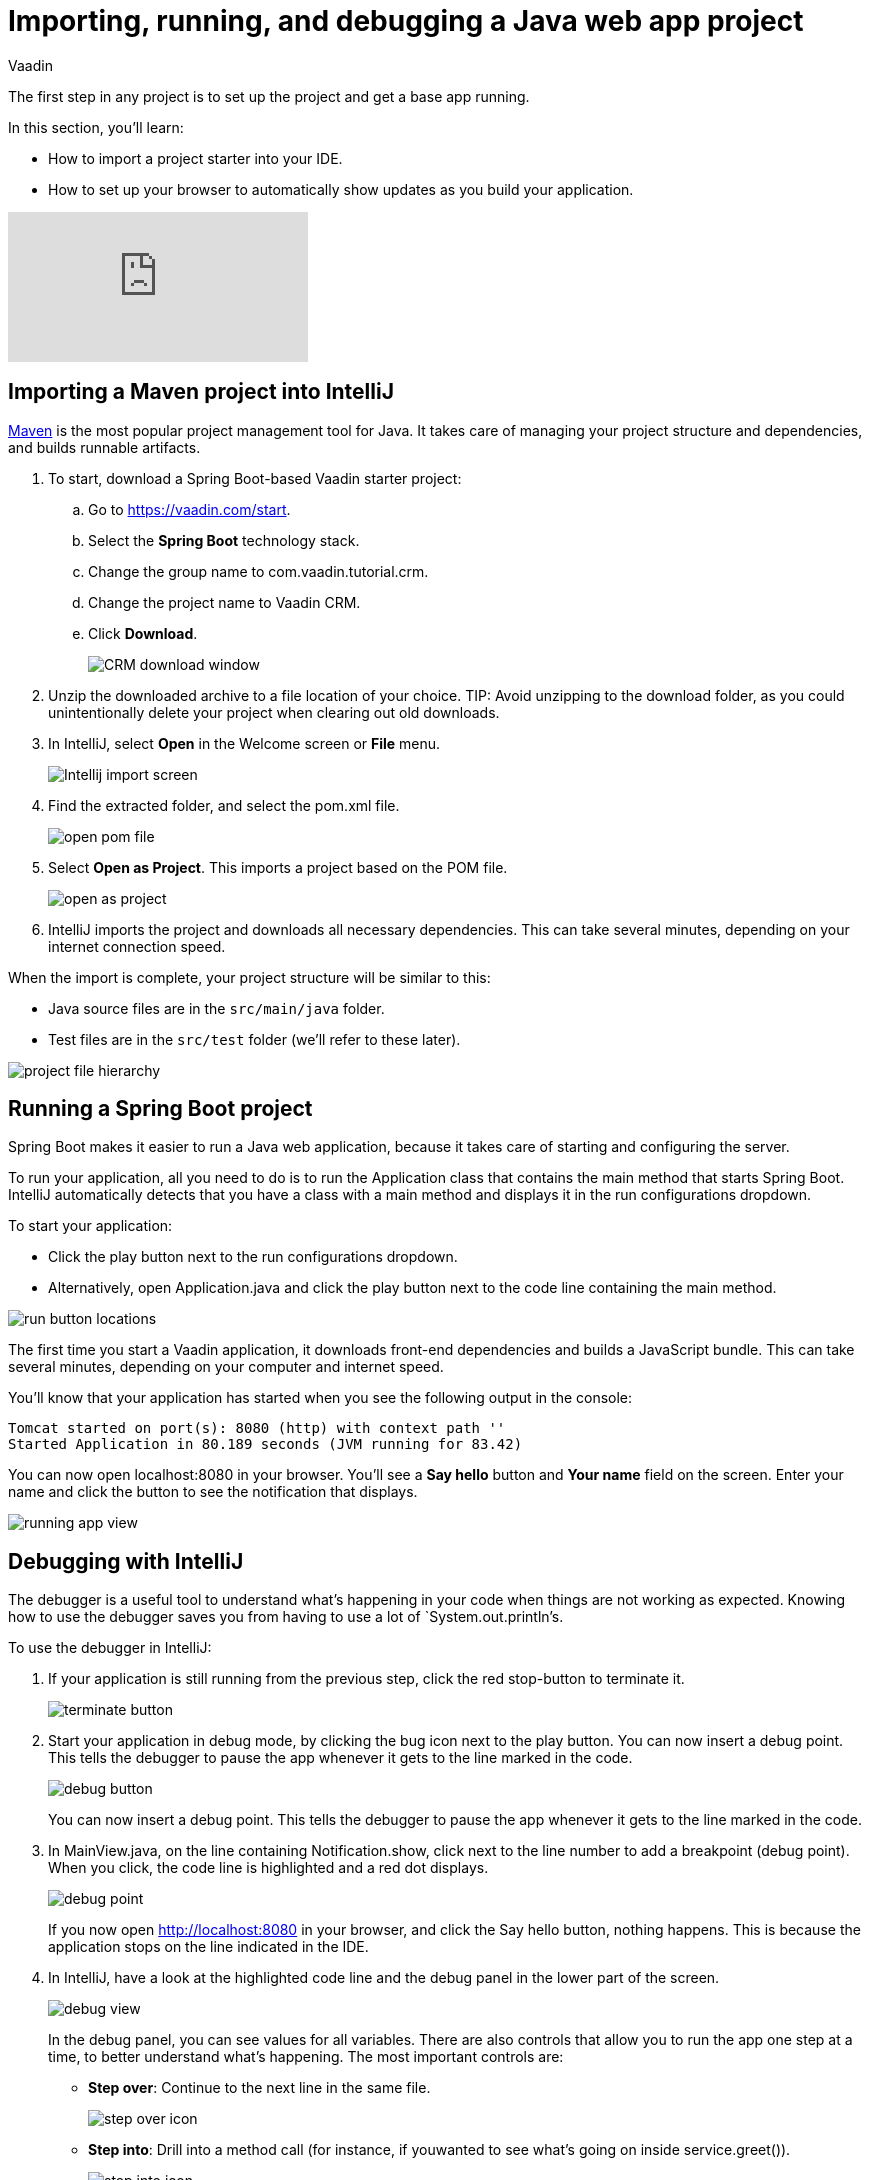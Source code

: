 :title: Importing, running, and debugging a Java web app project
:tags: Java, Spring 
:author: Vaadin
:description: Instructions for importing, running, and debugging a Java web app project in IntelliJ
:repo: https://github.com/vaadin-learning-center/crm-tutorial
:linkattrs: // enable link attributes, like opening in a new window
:imagesdir: ./images

= Importing, running, and debugging a Java web app project

The first step in any project is to set up the project and get a base app running. 

In this section, you'll learn:

* How to import a project starter into your IDE.  
* How to set up your browser to automatically show updates as you build your application. 

ifndef::print[]
video::pMWw_HktG3M[youtube]
endif::[]

== Importing a Maven project into IntelliJ

https://maven.apache.org/[Maven] is the most popular project management tool for Java. It takes care of managing your project structure and dependencies, and builds runnable artifacts. 

. To start, download a Spring Boot-based Vaadin starter project: 
.. Go to https://vaadin.com/start[https://vaadin.com/start].
.. Select the *Spring Boot* technology stack.
.. Change the group name to com.vaadin.tutorial.crm.
.. Change the project name to Vaadin CRM.
.. Click *Download*.
+
image::spring-boot-starter.png[CRM download window]


. Unzip the downloaded archive to a file location of your choice. 
TIP: Avoid unzipping to the download folder, as you could unintentionally delete your project when clearing out old downloads.

. In IntelliJ, select *Open* in the Welcome screen or *File* menu.
+
image::intellij-import.png[Intellij import screen]

. Find the extracted folder, and select the pom.xml file.
+
image::open-pom.png[open pom file]

. Select *Open as Project*.
This imports a project based on the POM file.
+
image::open-as-project.png[open as project]

. IntelliJ imports the project and downloads all necessary dependencies. 
This can take several minutes, depending on your internet connection speed.


When the import is complete, your project structure will be similar to this:

* Java source files are in the `src/main/java` folder. 
* Test files are in the `src/test` folder (we'll refer to these later).

image::project-structure.png[project file hierarchy]



== Running a Spring Boot project

Spring Boot makes it easier to run a Java web application, because it takes care of starting and configuring the server. 

To run your application, all you need to do is to run the Application class that contains the main method that starts Spring Boot. IntelliJ automatically detects that you have a class with a main method and displays it in the run configurations dropdown. 

To start your application:

* Click the play button next to the run configurations dropdown.
* Alternatively, open Application.java and click the play button next to the code line containing the main method.

image::run-app.png[run button locations]

The first time you start a Vaadin application, it downloads front-end dependencies and builds a JavaScript bundle. This can take several minutes, depending on your computer and internet speed.

You’ll know that your application has started when you see the following output in the console:

----
Tomcat started on port(s): 8080 (http) with context path ''
Started Application in 80.189 seconds (JVM running for 83.42)
----

You can now open localhost:8080 in your browser. You’ll see a *Say hello* button and *Your name* field on the screen. Enter your name and click the button to see the notification that displays. 

image:running-app.png[running app view]

== Debugging with IntelliJ

The debugger is a useful tool to understand what's happening in your code when things are not working as expected. Knowing how to use the debugger saves you from having to use a lot of `System.out.println`'s.

To use the debugger in IntelliJ:

. If your application is still running from the previous step, click the red stop-button to terminate it.
+
image::terminate.png[terminate button]

. Start your application in debug mode, by clicking the bug icon next to the play button.
You can now insert a debug point. This tells the debugger to pause the app whenever it gets to the line marked in the code.
+
image::debug-icon.png[debug button]
+
You can now insert a debug point. This tells the debugger to pause the app whenever it gets to the line marked in the code. 

. In MainView.java, on the line containing Notification.show, click next to the line number to add a breakpoint (debug point). 
When you click, the code line is highlighted and a red dot displays. 
+
image::breakpoint.png[debug point]
+
If you now open http://localhost:8080 in your browser, and click the Say hello button, nothing happens. This is because the application stops on the line indicated in the IDE. 

. In IntelliJ, have a look at the highlighted code line and the debug panel in the lower part of the screen.
+
image::debugger.png[debug view]
+
In the debug panel, you can see values for all variables. There are also controls that allow you to run the app one step at a time, to better understand what's happening. The most important controls are:

* *Step over*: Continue to the next line in the same file.
+
image::step-over.png[step over icon]

* *Step into*: Drill into a method call (for instance, if youwanted to see what's going on inside service.greet()).
+
image::step-into.png[step into icon]
* *Step out*: Go back to the line of code that called the methodyou're currently in.
+
image:step-out.png[step out icon]
+
Play around with the debugger to familiarize yourself with it. If you want to learn more, JetBrains has an https://www.jetbrains.com/help/idea/debugging-code.html[excellent resource on using the debugger]. 

. Click  Resume Program when you are done. 
+
image::resume-icon.png[resune program icon]
+
Your code will now run normally and you'll see the notification in your browser.


== Enabling live browser reload 

One final thing to do before starting to program is to enable live reloading of changes. This provides a far better development experience. All code changes you make are automatically displayed in the browser, without the need to refresh the page manually. 

. Start by downloading the LiveReload plugin for your browser:
* https://chrome.google.com/webstore/detail/livereload/jnihajbhpnppcggbcgedagnkighmdlei?hl=en[LiveReload plugin for Chrome and Chromium Edge]
* https://addons.mozilla.org/en-US/firefox/addon/livereload-web-extension/[LiveReload plugin for Firefox]
* http://livereload.com/extensions/[LiveReload plugin for Safari]

. Install the plugin, reload your browser window, and click on the LiveReload icon in the top bar of your browser. (Make sure your app is running when you do this.)
+
image::live-reload-plugin.png[live reload button]
+
The middle of the icon should turn solid to indicate that LiveReload is working and has connected to your app. If it doesn’t, try refreshing the page or reloading the browser.

. When LiveReload is running, verify that it works by making a change in the code:
.. Create a new H1 heading and add it as the first argument in the add() method on the last line in MainView.
+
.`*MainView.java*`
[source,java]
----
add(new H1("Hello world"), textField, button);
----

.. Click the build icon  in IntelliJ (next to the run targets dropdown)
+
image::build-icon-small.png[build icon]
+
image::intellij-build.png[build location]


. If all goes well, you'll see a notification that the build was successful, and your browser will reload automatically to show the change. Magic.
+
image::reloaded-change.png[reloaded page]

[NOTE]
====
You may sometimes see error messages like this in the browser after a reload.  

----
Could not navigate to ''
Reason: Couldn't find route for ''
Available routes:
This detailed message is only shown when running in development mode.
----
or
----
There was an exception while trying to navigate to '' with the exception message 'Error creating bean with name 'com.vaadin.tutorial.crm.MainView': Unsatisfied dependency expressed through constructor parameter 0
----

These errors are caused by a https://github.com/spring-projects/spring-boot/issues/19543[Spring DevTools reload timing issue]. You may be able to alleviate the issue by adding the following two properties to src/main/resources/application.properties** **and adjusting the intervals to work with your computer. Stop and restart the server after adding the properties.
====

.`*application.properties*`
[source]
----
spring.devtools.restart.poll-interval=2s
spring.devtools.restart.quiet-period=1s
----


== Enabling auto import 

You can configure IntelliJ to automatically resolve imports for Java classes. This makes it easier to copy code from this tutorial into your IDE. 

To enable auto import in IntelliJ:

. Open the *Preferences/Settings* window and navigate to *Editor > General > Auto Import*. 
. Enable the following two options:

* *Add unambiguous imports on the fly*.
* *Optimize imports on the fly*.
+
image::auto-import.png[automatic import settings]
+
Vaadin shares many class names (like Button) with Swing, AWT, and JavaFX. 

. If you don't use Swing, AWT, or JavaFX in other projects, add the following packages to the *Exclude from import and completion* list to help IntelliJ select the correct classes automatically.

* com.sun
* java.awt
* javafx.scene
* javax.swing
* jdk.internal
* sun.plugin

Now that you have a working development environment, we can start building a web app.